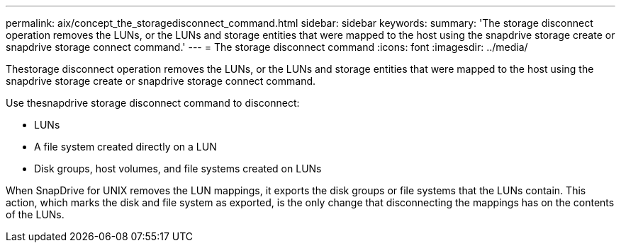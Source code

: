 ---
permalink: aix/concept_the_storagedisconnect_command.html
sidebar: sidebar
keywords: 
summary: 'The storage disconnect operation removes the LUNs, or the LUNs and storage entities that were mapped to the host using the snapdrive storage create or snapdrive storage connect command.'
---
= The storage disconnect command
:icons: font
:imagesdir: ../media/

[.lead]
Thestorage disconnect operation removes the LUNs, or the LUNs and storage entities that were mapped to the host using the snapdrive storage create or snapdrive storage connect command.

Use thesnapdrive storage disconnect command to disconnect:

* LUNs
* A file system created directly on a LUN
* Disk groups, host volumes, and file systems created on LUNs

When SnapDrive for UNIX removes the LUN mappings, it exports the disk groups or file systems that the LUNs contain. This action, which marks the disk and file system as exported, is the only change that disconnecting the mappings has on the contents of the LUNs.
